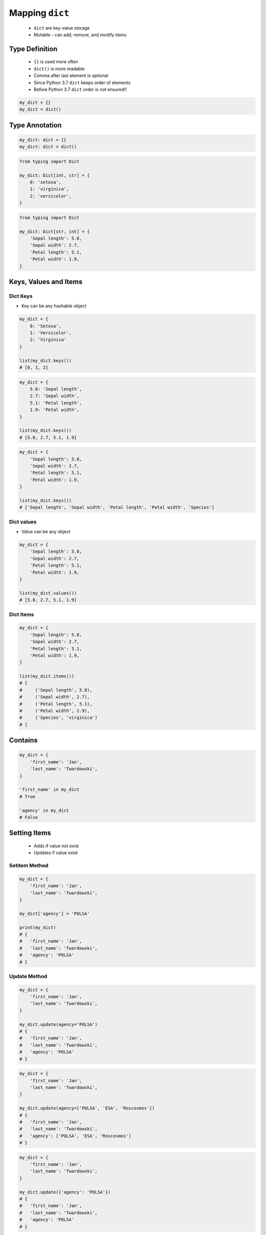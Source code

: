 .. _Mapping Dict:

****************
Mapping ``dict``
****************


.. highlights::
    * ``dict`` are key-value storage
    * Mutable - can add, remove, and modify items


Type Definition
===============
.. highlights::
    * ``{}`` is used more often
    * ``dict()`` is more readable
    * Comma after last element is optional
    * Since Python 3.7 ``dict`` keeps order of elements
    * Before Python 3.7 ``dict`` order is not ensured!!

.. code-block:: python

    my_dict = {}
    my_dict = dict()

.. code-block:: python
    :caption: Initialize with many elements

    my_dict = {
        'first_name': 'Jan',
        'last_name': 'Twardowski'
    }

    my_dict = dict(
        first_name='Jan',
        last_name='Twardowski'
    )

.. code-block:: python
    :caption: Duplicating items are overridden by latter

    my_dict = {
        'species': 'setosa',
        'species': 'virginica',
    }
    # {'species': 'virginica'}


Type Annotation
===============
.. code-block:: python

    my_dict: dict = {}
    my_dict: dict = dict()

.. code-block:: python

    from typing import Dict

    my_dict: Dict[int, str] = {
        0: 'setosa',
        1: 'virginica',
        2: 'versicolor',
    }

.. code-block:: python

    from typing import Dict

    my_dict: Dict[str, int] = {
        'Sepal length': 5.8,
        'Sepal width': 2.7,
        'Petal length': 5.1,
        'Petal width': 1.9,
    }

Keys, Values and Items
======================

Dict Keys
---------
* Key can be any hashable object

.. code-block:: python

    my_dict = {
        0: 'Setosa',
        1: 'Versicolor',
        2: 'Virginica'
    }

    list(my_dict.keys())
    # [0, 1, 2]

.. code-block:: python

    my_dict = {
        5.8: 'Sepal length',
        2.7: 'Sepal width',
        5.1: 'Petal length',
        1.9: 'Petal width',
    }

    list(my_dict.keys())
    # [5.8, 2.7, 5.1, 1.9]

.. code-block:: python

    my_dict = {
        'Sepal length': 5.8,
        'Sepal width': 2.7,
        'Petal length': 5.1,
        'Petal width': 1.9,
    }

    list(my_dict.keys())
    # ['Sepal length', 'Sepal width', 'Petal length', 'Petal width', 'Species']

Dict values
-----------
* Value can be any object

.. code-block:: python

    my_dict = {
        'Sepal length': 5.8,
        'Sepal width': 2.7,
        'Petal length': 5.1,
        'Petal width': 1.9,
    }

    list(my_dict.values())
    # [5.8, 2.7, 5.1, 1.9]

Dict Items
----------
.. code-block:: python

    my_dict = {
        'Sepal length': 5.8,
        'Sepal width': 2.7,
        'Petal length': 5.1,
        'Petal width': 1.9,
    }

    list(my_dict.items())
    # [
    #     ('Sepal length', 5.8),
    #     ('Sepal width', 2.7),
    #     ('Petal length', 5.1),
    #     ('Petal width', 1.9),
    #     ('Species', 'virginica')
    # ]


Contains
========
.. code-block:: python

    my_dict = {
        'first_name': 'Jan',
        'last_name': 'Twardowski',
    }

    'first_name' in my_dict
    # True

    'agency' in my_dict
    # False


Setting Items
=============
.. highlights::
    * Adds if value not exist
    * Updates if value exist

Setitem Method
--------------
.. code-block:: python

    my_dict = {
        'first_name': 'Jan',
        'last_name': 'Twardowski',
    }

    my_dict['agency'] = 'POLSA'

    print(my_dict)
    # {
    #   'first_name': 'Jan',
    #   'last_name': 'Twardowski',
    #   'agency': 'POLSA'
    # }

Update Method
-------------
.. code-block:: python

    my_dict = {
        'first_name': 'Jan',
        'last_name': 'Twardowski',
    }

    my_dict.update(agency='POLSA')
    # {
    #   'first_name': 'Jan',
    #   'last_name': 'Twardowski',
    #   'agency': 'POLSA'
    # }

.. code-block:: python

    my_dict = {
        'first_name': 'Jan',
        'last_name': 'Twardowski',
    }

    my_dict.update(agency=['POLSA', 'ESA', 'Roscosmos'])
    # {
    #   'first_name': 'Jan',
    #   'last_name': 'Twardowski',
    #   'agency': ['POLSA', 'ESA', 'Roscosmos']
    # }

.. code-block:: python

    my_dict = {
        'first_name': 'Jan',
        'last_name': 'Twardowski',
    }

    my_dict.update({'agency': 'POLSA'})
    # {
    #   'first_name': 'Jan',
    #   'last_name': 'Twardowski',
    #   'agency': 'POLSA'
    # }


Deleting Items
==============

Pop Method
----------
.. code-block:: python

    my_dict = {
        'first_name': 'Jan',
        'last_name': 'Twardowski',
        'agency': 'POLSA',
    }

    value = my_dict.pop('agency')

    my_dict  # {'first_name', 'Jan', 'last_name': 'Twardowski'}
    value    # 'POLSA'

Del Keyword
-----------
.. code-block:: python

    my_dict = {
        'first_name': 'Jan',
        'last_name': 'Twardowski',
        'agency': 'POLSA',
    }

    del my_dict['agency']

    my_dict
    # {'first_name': 'Jan', 'last_name': 'Twardowski'}


Getting Items
=============

Getitem Method
--------------
.. highlights::
    * ``[...]`` throws ``KeyError`` exception if key not found in ``dict``

.. code-block:: python

    my_dict = {
        'first_name': 'Jan',
        'last_name': 'Twardowski',
    }

    my_dict['last_name']
    # Twardowski

.. code-block:: python

    my_dict = {
        1961: 'First Human Space Flight',
        1969: 'First Step on the Moon',
    }

    my_dict[1961]
    # 'First Human Space Flight'

.. code-block:: python

    my_dict = {
        'first_name': 'Jan',
        'last_name': 'Twardowski',
    }

    my_dict['agency']
    # KeyError: 'agency'

Get Method
----------
.. highlights::
    * ``.get()`` returns ``None`` if key not found
    * ``.get()`` can have default value, if key not found

.. code-block:: python

    my_dict = {
        'first_name': 'Jan',
        'last_name': 'Twardowski',
    }

    my_dict.get('last_name')
    # Twardowski

.. code-block:: python

    my_dict = {
        1961: 'First Human Space Flight',
        1969: 'First Step on the Moon',
    }

    my_dict.get(1961)
    # 'First Human Space Flight'

.. code-block:: python

    my_dict = {
        'first_name': 'Jan',
        'last_name': 'Twardowski',
    }

    my_dict.get('agency')
    # None

    my_dict.get('agency', 'n/a')
    # 'n/a'


Indexing
========
.. highlights::
    * Indexes on ``dict`` are not possible

.. code-block:: python

    DATA = {
        'a': 0
        'b': 1,
        'c': 2,
    }

    DATA[0]             # KeyError: 0
    DATA[1]             # KeyError: 1
    DATA[2]             # KeyError: 2

    DATA[-0]            # KeyError: 0
    DATA[-1]            # KeyError: -1
    DATA[-2]            # KeyError: -2

.. code-block:: python

    DATA = {
        0: 'a',
        1: 'b',
        2: 'c',
    }

    DATA[0]             # 'a'
    DATA[1]             # 'b'
    DATA[2]             # 'c'

    DATA[-0]            # 'a'
    DATA[-1]            # KeyError: -1
    DATA[-2]            # KeyError: -2


``dict`` and ``set``
====================
.. highlights::
    * Both ``set`` and ``dict`` keys must be hashable
    * Both ``set`` and ``dict`` uses the same ``{`` and ``}`` braces
    * Despite similar syntax, they are different types

.. code-block:: python

    {1, 2, 3, 4}      # set
    {1: 2, 3: 4}      # dict

    {1, 2}            # set
    {1: 2}            # dict

    {1, 2,}           # set
    {1: 2,}           # dict

.. code-block:: python
    :caption: Empty ``dict``

    my_data = {1: 1}
    # {1:1}

    my_data.pop(1)
    # {}

.. code-block:: python
    :caption: Empty ``set``

    my_data = {1}
    # {1}

    my_data.pop()
    # set()

.. code-block:: python
    :caption: Differences

    my_data = {1: 1}
    isinstance(my_data, dict)         # True
    isinstance(my_data, set)          # False

    my_data = {1}
    isinstance(my_data, dict)         # False
    isinstance(my_data, set)          # True

    my_data = {}
    isinstance(my_data, (set, dict))  # True

    my_data = {}
    isinstance(my_data, dict)         # True
    isinstance(my_data, set)          # False


Length of a ``dict``
====================
.. code-block:: python

    my_dict = {
        'first_name': 'Jan',
        'last_name': 'Twardowski',
        'age': 42,
    }

    len(my_dict)
    # 3

    len(my_dict.keys())
    # 3

    len(my_dict.values())
    # 3

    len(my_dict.items())
    # 3

Example
=======
.. code-block:: python

    git = {
        'ce16a8ce': 'commit/1',
        'cae6b510': 'commit/2',
        '895444a6': 'commit/3',
        'aef731b5': 'commit/4',
        '4a92bc79': 'branch/master',
        'b3bbd85a': 'tag/v1.0',
    }

Assignments
===========

Aviation Language
-----------------
* Complexity level: easy
* Lines of code to write: 3 lines
* Estimated time of completion: 5 min
* Filename: :download:`solution/dict_alphabet.py`

:English:
    #. Create translator of pilot's alphabet
    #. Each letter has it's phonetic counterpart
    #. To convert table use multiline select with ``alt`` key in your IDE (if shortcut key is not working in your IDE, use only first four letters)
    #. Ask user to input letter
    #. User will always put only one capitalized letter or number
    #. Print phonetic letter pronunciation
    #. If user type character not existing in alphabet, print: "Pilots don't say that"
    #. Do not use ``if``, ``try``, and ``except``

:Polish:
    #. Stwórz tłumacza alfabetu pilotów
    #. Pojedynczym literom przyporządkuj ich fonetyczne odpowiedniki
    #. Do przekonwertowania tabelki wykorzystaj zaznaczanie wielu linijek za pomocą klawisza ``alt`` w Twoim IDE (jeżeli skrót klawiszowy nie działa w Twoim IDE, użyj tylko cztery pierwsze litery)
    #. Poproś użytkownika o wprowadzenie litery
    #. Użytkownik zawsze poda tylko jedną dużą literę lub cyfrę
    #. Wypisz fonetyczną wymowę litery
    #. Jeżeli wpisał znak, który nie występuje w alfabecie, wypisz: "Pilots don't say that"
    #. Nie używaj ``if``, ``try`` ani ``except``

:Input:
    .. code-block:: text

        Letter, Pronounce
        A, Alfa
        B, Bravo
        C, Charlie
        D, Delta
        E, Echo
        F, Foxtrot
        G, Golf
        H, Hotel
        I, India
        J, Juliet
        K, Kilo
        L, Lima
        M, Mike
        N, November
        O, Oscar
        P, Papa
        Q, Quebec
        R, Romeo
        S, Sierra
        T, Tango
        U, Uniform
        V, Victor
        W, Whisky
        X, X-Ray
        Y, Yankee
        Z, Zulu

:The whys and wherefores:
    * Defining ``dict`` with values
    * Type casting
